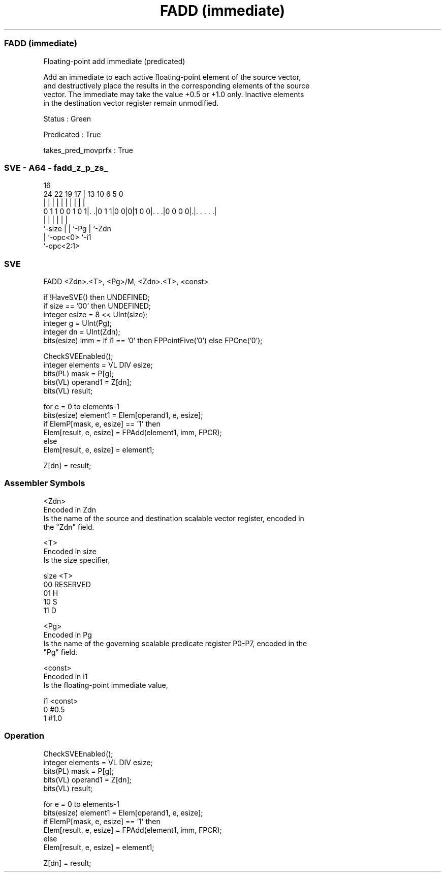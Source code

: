 .nh
.TH "FADD (immediate)" "7" " "  "instruction" "sve"
.SS FADD (immediate)
 Floating-point add immediate (predicated)

 Add an immediate to each active floating-point element of the source vector,
 and destructively place the results in the corresponding elements of the source
 vector. The immediate may take the value +0.5 or +1.0 only. Inactive elements
 in the destination vector register remain unmodified.

 Status : Green

 Predicated : True

 takes_pred_movprfx : True



.SS SVE - A64 - fadd_z_p_zs_
 
                                                                   
                                                                   
                                 16                                
                 24  22    19  17 |    13    10       6 5         0
                  |   |     |   | |     |     |       | |         |
   0 1 1 0 0 1 0 1|. .|0 1 1|0 0|0|1 0 0|. . .|0 0 0 0|.|. . . . .|
                  |         |   |       |             | |
                  `-size    |   |       `-Pg          | `-Zdn
                            |   `-opc<0>              `-i1
                            `-opc<2:1>
  
  
 
.SS SVE
 
 FADD    <Zdn>.<T>, <Pg>/M, <Zdn>.<T>, <const>
 
 if !HaveSVE() then UNDEFINED;
 if size == '00' then UNDEFINED;
 integer esize = 8 << UInt(size);
 integer g = UInt(Pg);
 integer dn = UInt(Zdn);
 bits(esize) imm = if i1 == '0' then FPPointFive('0') else FPOne('0');
 
 CheckSVEEnabled();
 integer elements = VL DIV esize;
 bits(PL) mask = P[g];
 bits(VL) operand1 = Z[dn];
 bits(VL) result;
 
 for e = 0 to elements-1
     bits(esize) element1 = Elem[operand1, e, esize];
     if ElemP[mask, e, esize] == '1' then
         Elem[result, e, esize] = FPAdd(element1, imm, FPCR);
     else
         Elem[result, e, esize] = element1;
 
 Z[dn] = result;
 

.SS Assembler Symbols

 <Zdn>
  Encoded in Zdn
  Is the name of the source and destination scalable vector register, encoded in
  the "Zdn" field.

 <T>
  Encoded in size
  Is the size specifier,

  size <T>      
  00   RESERVED 
  01   H        
  10   S        
  11   D        

 <Pg>
  Encoded in Pg
  Is the name of the governing scalable predicate register P0-P7, encoded in the
  "Pg" field.

 <const>
  Encoded in i1
  Is the floating-point immediate value,

  i1 <const> 
  0  #0.5    
  1  #1.0    



.SS Operation

 CheckSVEEnabled();
 integer elements = VL DIV esize;
 bits(PL) mask = P[g];
 bits(VL) operand1 = Z[dn];
 bits(VL) result;
 
 for e = 0 to elements-1
     bits(esize) element1 = Elem[operand1, e, esize];
     if ElemP[mask, e, esize] == '1' then
         Elem[result, e, esize] = FPAdd(element1, imm, FPCR);
     else
         Elem[result, e, esize] = element1;
 
 Z[dn] = result;


